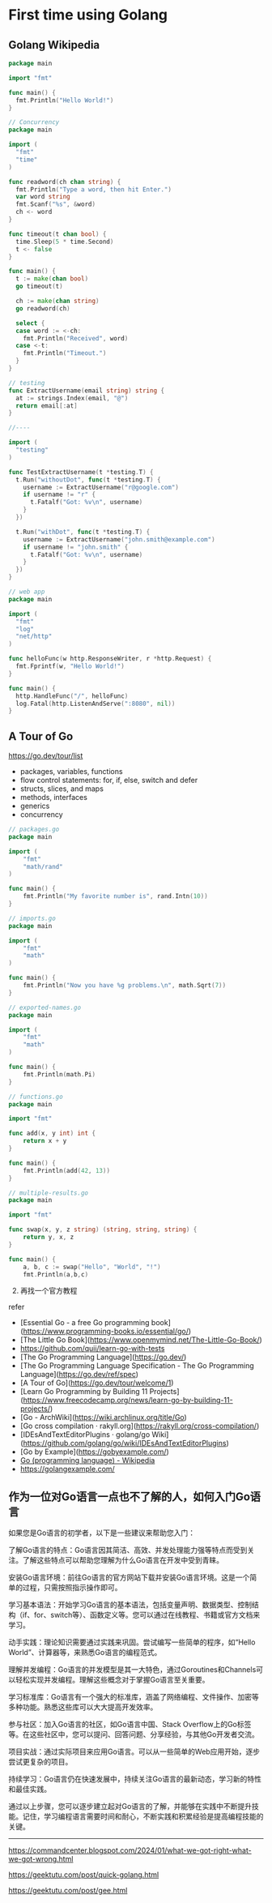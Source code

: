 * First time using Golang
:PROPERTIES:
:CUSTOM_ID: first-time-using-golang
:END:
** Golang Wikipedia
:PROPERTIES:
:CUSTOM_ID: golang-wikipedia
:END:
#+begin_src go
package main

import "fmt"

func main() {
  fmt.Println("Hello World!")
}
#+end_src

#+begin_src go
// Concurrency
package main

import (
  "fmt"
  "time"
)

func readword(ch chan string) {
  fmt.Println("Type a word, then hit Enter.")
  var word string
  fmt.Scanf("%s", &word)
  ch <- word
}

func timeout(t chan bool) {
  time.Sleep(5 * time.Second)
  t <- false
}

func main() {
  t := make(chan bool)
  go timeout(t)
  
  ch := make(chan string)
  go readword(ch)
  
  select {
  case word := <-ch:
    fmt.Println("Received", word)
  case <-t:
    fmt.Println("Timeout.")
  }
}
#+end_src

#+begin_src go
// testing
func ExtractUsername(email string) string {
  at := strings.Index(email, "@")
  return email[:at]
}

//----

import (
  "testing"
)

func TestExtractUsername(t *testing.T) {
  t.Run("withoutDot", func(t *testing.T) {
    username := ExtractUsername("r@google.com")
    if username != "r" {
      t.Fatalf("Got: %v\n", username)
    }
  })
  
  t.Run("withDot", func(t *testing.T) {
    username := ExtractUsername("john.smith@example.com")
    if username != "john.smith" {
      t.Fatalf("Got: %v\n", username)
    }
  })
}
#+end_src

#+begin_src go
// web app
package main

import (
  "fmt"
  "log"
  "net/http"
)

func helloFunc(w http.ResponseWriter, r *http.Request) {
  fmt.Fprintf(w, "Hello World!")
}

func main() {
  http.HandleFunc("/", helloFunc)
  log.Fatal(http.ListenAndServe(":8080", nil))
}
#+end_src

** A Tour of Go
:PROPERTIES:
:CUSTOM_ID: a-tour-of-go
:END:
[[https://go.dev/tour/list]]

- packages, variables, functions
- flow control statements: for, if, else, switch and defer
- structs, slices, and maps
- methods, interfaces
- generics
- concurrency

#+begin_src go
// packages.go
package main

import (
    "fmt"
    "math/rand"
)

func main() {
    fmt.Println("My favorite number is", rand.Intn(10))
}
#+end_src

#+begin_src go
// imports.go
package main

import (
    "fmt"
    "math"
)

func main() {
    fmt.Println("Now you have %g problems.\n", math.Sqrt(7))
}
#+end_src

#+begin_src go
// exported-names.go
package main

import (
    "fmt"
    "math"
)

func main() {
    fmt.Println(math.Pi)
}
#+end_src

#+begin_src go
// functions.go
package main

import "fmt"

func add(x, y int) int {
    return x + y
}

func main() {
    fmt.Println(add(42, 13))
}
#+end_src

#+begin_src go
// multiple-results.go
package main

import "fmt"

func swap(x, y, z string) (string, string, string) {
    return y, x, z
}

func main() {
    a, b, c := swap("Hello", "World", "!")
    fmt.Println(a,b,c)
#+end_src

2. [@2] 再找一个官方教程

refer

- [Essential Go - a free Go programming book]([[https://www.programming-books.io/essential/go/]])
- [The Little Go Book]([[https://www.openmymind.net/The-Little-Go-Book/]])
- [[https://github.com/quii/learn-go-with-tests]]
- [The Go Programming Language]([[https://go.dev/]])
- [The Go Programming Language Specification - The Go Programming Language]([[https://go.dev/ref/spec]])
- [A Tour of Go]([[https://go.dev/tour/welcome/1]])
- [Learn Go Programming by Building 11 Projects]([[https://www.freecodecamp.org/news/learn-go-by-building-11-projects/]])
- [Go - ArchWiki]([[https://wiki.archlinux.org/title/Go]])
- [Go cross compilation · rakyll.org]([[https://rakyll.org/cross-compilation/]])
- [IDEsAndTextEditorPlugins · golang/go Wiki]([[https://github.com/golang/go/wiki/IDEsAndTextEditorPlugins]])
- [Go by Example]([[https://gobyexample.com/]])
- [[https://en.wikipedia.org/wiki/Go_(programming_language)][Go (programming language) - Wikipedia]]
- [[https://golangexample.com/]]

** 作为一位对Go语言一点也不了解的人，如何入门Go语言
:PROPERTIES:
:CUSTOM_ID: 作为一位对go语言一点也不了解的人如何入门go语言
:END:
如果您是Go语言的初学者，以下是一些建议来帮助您入门：

了解Go语言的特点：Go语言因其简洁、高效、并发处理能力强等特点而受到关注。了解这些特点可以帮助您理解为什么Go语言在开发中受到青睐。

安装Go语言环境：前往Go语言的官方网站下载并安装Go语言环境。这是一个简单的过程，只需按照指示操作即可。

学习基本语法：开始学习Go语言的基本语法，包括变量声明、数据类型、控制结构（if、for、switch等）、函数定义等。您可以通过在线教程、书籍或官方文档来学习。

动手实践：理论知识需要通过实践来巩固。尝试编写一些简单的程序，如“Hello World”、计算器等，来熟悉Go语言的编程范式。

理解并发编程：Go语言的并发模型是其一大特色，通过Goroutines和Channels可以轻松实现并发编程。理解这些概念对于掌握Go语言至关重要。

学习标准库：Go语言有一个强大的标准库，涵盖了网络编程、文件操作、加密等多种功能。熟悉这些库可以大大提高开发效率。

参与社区：加入Go语言的社区，如Go语言中国、Stack Overflow上的Go标签等。在这些社区中，您可以提问、回答问题、分享经验，与其他Go开发者交流。

项目实战：通过实际项目来应用Go语言。可以从一些简单的Web应用开始，逐步尝试更复杂的项目。

持续学习：Go语言仍在快速发展中，持续关注Go语言的最新动态，学习新的特性和最佳实践。

通过以上步骤，您可以逐步建立起对Go语言的了解，并能够在实践中不断提升技能。记住，学习编程语言需要时间和耐心，不断实践和积累经验是提高编程技能的关键。

--------------

https://commandcenter.blogspot.com/2024/01/what-we-got-right-what-we-got-wrong.html

https://geektutu.com/post/quick-golang.html

https://geektutu.com/post/gee.html
